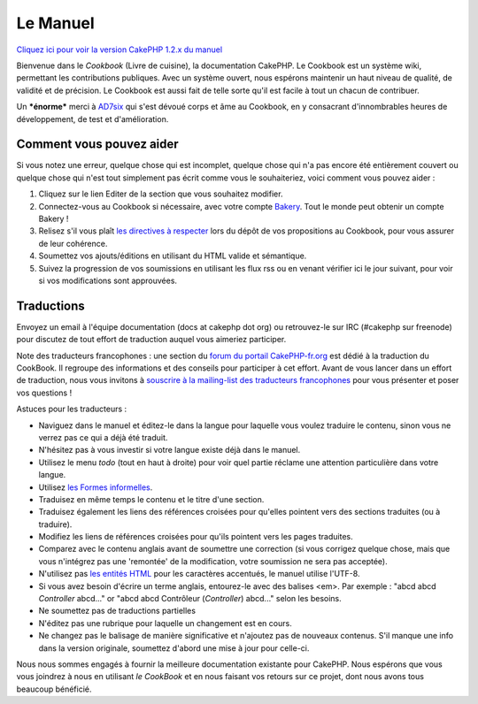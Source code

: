 Le Manuel
#########

`Cliquez ici pour voir la version CakePHP 1.2.x du
manuel </fr/view/2/the-manual>`_

Bienvenue dans le *Cookbook* (Livre de cuisine), la documentation
CakePHP. Le Cookbook est un système wiki, permettant les contributions
publiques. Avec un système ouvert, nous espérons maintenir un haut
niveau de qualité, de validité et de précision. Le Cookbook est aussi
fait de telle sorte qu'il est facile à tout un chacun de contribuer.

Un ***énorme*** merci à `AD7six <http://www.ad7six.com/>`_ qui s'est
dévoué corps et âme au Cookbook, en y consacrant d'innombrables heures
de développement, de test et d'amélioration.

Comment vous pouvez aider
=========================

Si vous notez une erreur, quelque chose qui est incomplet, quelque chose
qui n'a pas encore été entièrement couvert ou quelque chose qui n'est
tout simplement pas écrit comme vous le souhaiteriez, voici comment vous
pouvez aider :

#. Cliquez sur le lien Editer de la section que vous souhaitez modifier.
#. Connectez-vous au Cookbook si nécessaire, avec votre compte
   `Bakery <http://bakery.cakephp.org/>`_. Tout le monde peut obtenir un
   compte Bakery !
#. Relisez s'il vous plaît `les directives à
   respecter </fr/view/482/contributing-to-the-cookbook>`_ lors du dépôt
   de vos propositions au Cookbook, pour vous assurer de leur cohérence.
#. Soumettez vos ajouts/éditions en utilisant du HTML valide et
   sémantique.
#. Suivez la progression de vos soumissions en utilisant les flux rss ou
   en venant vérifier ici le jour suivant, pour voir si vos
   modifications sont approuvées.

Traductions
===========

Envoyez un email à l'équipe documentation (docs at cakephp dot org) ou
retrouvez-le sur IRC (#cakephp sur freenode) pour discutez de tout
effort de traduction auquel vous aimeriez participer.

Note des traducteurs francophones : une section du `forum du portail
CakePHP-fr.org <http://forum.cakephp-fr.org/viewforum.php?id=14>`_ est
dédié à la traduction du CookBook. Il regroupe des informations et des
conseils pour participer à cet effort. Avant de vous lancer dans un
effort de traduction, nous vous invitons à `souscrire à la mailing-list
des traducteurs
francophones <http://forum.cakephp-fr.org/viewtopic.php?id=364>`_ pour
vous présenter et poser vos questions !

Astuces pour les traducteurs :

-  Naviguez dans le manuel et éditez-le dans la langue pour laquelle
   vous voulez traduire le contenu, sinon vous ne verrez pas ce qui a
   déjà été traduit.
-  N'hésitez pas à vous investir si votre langue existe déjà dans le
   manuel.
-  Utilisez le menu *todo* (tout en haut à droite) pour voir quel partie
   réclame une attention particulière dans votre langue.
-  Utilisez `les Formes
   informelles <http://en.wikipedia.org/wiki/Register_%28linguistics%29>`_.
-  Traduisez en même temps le contenu et le titre d'une section.
-  Traduisez également les liens des références croisées pour qu'elles
   pointent vers des sections traduites (ou à traduire).
-  Modifiez les liens de références croisées pour qu'ils pointent vers
   les pages traduites.
-  Comparez avec le contenu anglais avant de soumettre une correction
   (si vous corrigez quelque chose, mais que vous n'intégrez pas une
   'remontée' de la modification, votre soumission ne sera pas
   acceptée).
-  N'utilisez pas `les entités
   HTML <http://en.wikipedia.org/wiki/List_of_XML_and_HTML_character_entity_references>`_
   pour les caractères accentués, le manuel utilise l'UTF-8.
-  Si vous avez besoin d'écrire un terme anglais, entourez-le avec des
   balises <em>. Par exemple : "abcd abcd *Controller* abcd..." or "abcd
   abcd Contrôleur (*Controller*) abcd..." selon les besoins.
-  Ne soumettez pas de traductions partielles
-  N'éditez pas une rubrique pour laquelle un changement est en cours.
-  Ne changez pas le balisage de manière significative et n'ajoutez pas
   de nouveaux contenus. S'il manque une info dans la version originale,
   soumettez d'abord une mise à jour pour celle-ci.

Nous nous sommes engagés à fournir la meilleure documentation existante
pour CakePHP. Nous espérons que vous vous joindrez à nous en utilisant
*le CookBook* et en nous faisant vos retours sur ce projet, dont nous
avons tous beaucoup bénéficié.
